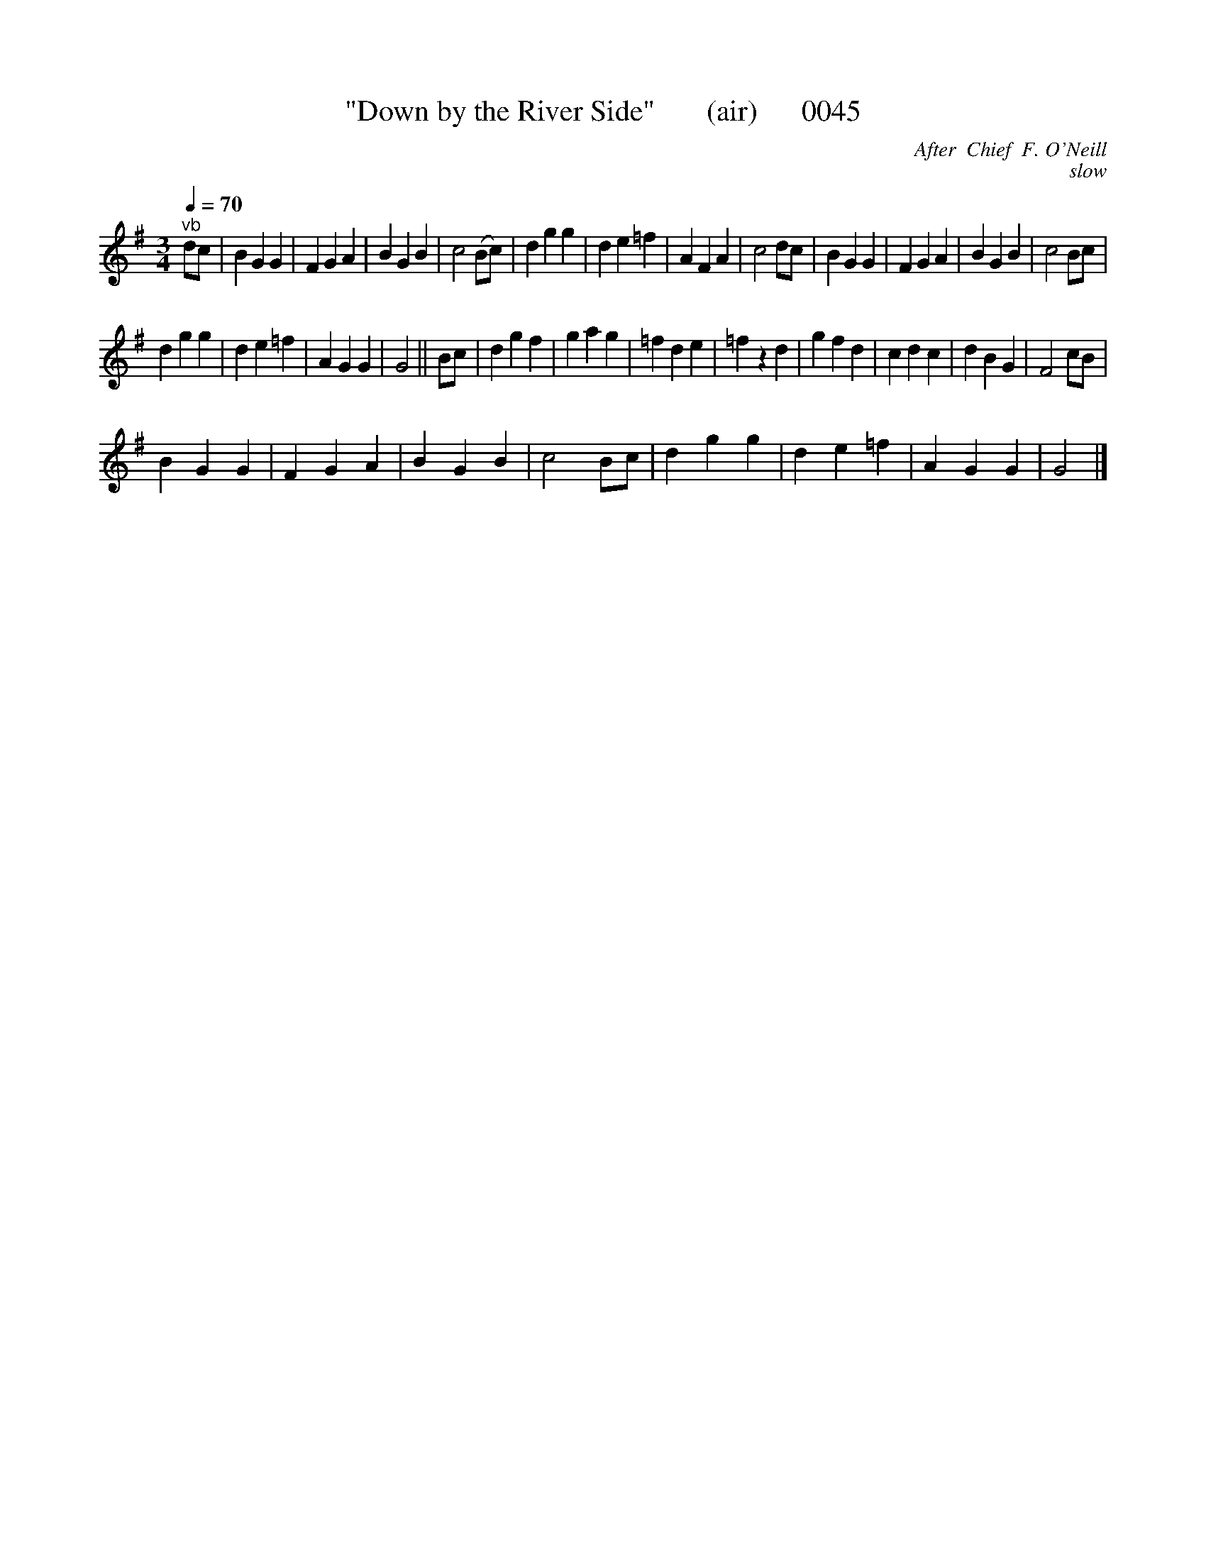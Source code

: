 X:1
T:"Down by the River Side"       (air)      0045
C:After  Chief  F. O'Neill
C:slow
L:1/4
Q:1/4=70
M:3/4
I:linebreak $
K:G
V:1 treble 
V:1
"^vb" d/c/ | B G G | F G A | B G B | c2 (B/c/) | d g g | d e =f | A F A | c2 d/c/ | B G G | F G A | %11
 B G B | c2 B/c/ |$ d g g | d e =f | A G G | G2 || B/c/ | d g f | g a g | =f d e | =f z d | g f d | %23
 c d c | d B G | F2 c/B/ |$ B G G | F G A | B G B | c2 B/c/ | d g g | d e =f | A G G | G2 |] %34
